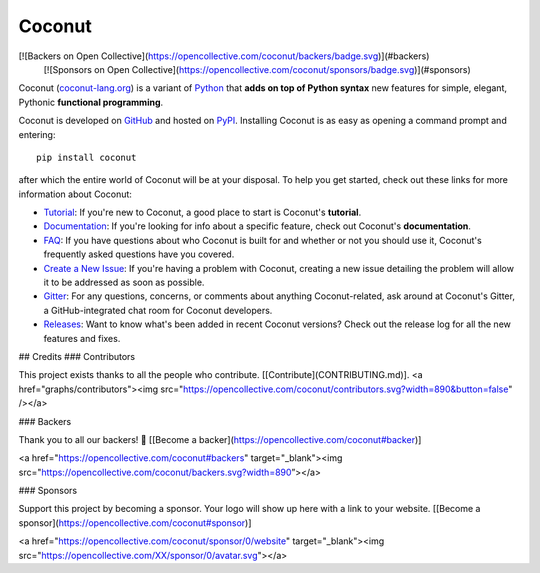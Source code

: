 Coconut
=======

[![Backers on Open Collective](https://opencollective.com/coconut/backers/badge.svg)](#backers)
 [![Sponsors on Open Collective](https://opencollective.com/coconut/sponsors/badge.svg)](#sponsors) 

Coconut (`coconut-lang.org`__) is a variant of Python_ that **adds on top of Python syntax** new features for simple, elegant, Pythonic **functional programming**.

Coconut is developed on GitHub_ and hosted on PyPI_. Installing Coconut is as easy as opening a command prompt and entering::

    pip install coconut

after which the entire world of Coconut will be at your disposal. To help you get started, check out these links for more information about Coconut:

- Tutorial_: If you're new to Coconut, a good place to start is Coconut's **tutorial**.
- Documentation_: If you're looking for info about a specific feature, check out Coconut's **documentation**.
- FAQ_: If you have questions about who Coconut is built for and whether or not you should use it, Coconut's frequently asked questions have you covered.
- `Create a New Issue <https://github.com/evhub/coconut/issues/new>`_: If you're having a problem with Coconut, creating a new issue detailing the problem will allow it to be addressed as soon as possible.
- Gitter_: For any questions, concerns, or comments about anything Coconut-related, ask around at Coconut's Gitter, a GitHub-integrated chat room for Coconut developers.
- Releases_: Want to know what's been added in recent Coconut versions? Check out the release log for all the new features and fixes.

## Credits
### Contributors

This project exists thanks to all the people who contribute. [[Contribute](CONTRIBUTING.md)].
<a href="graphs/contributors"><img src="https://opencollective.com/coconut/contributors.svg?width=890&button=false" /></a>


### Backers

Thank you to all our backers! 🙏 [[Become a backer](https://opencollective.com/coconut#backer)]

<a href="https://opencollective.com/coconut#backers" target="_blank"><img src="https://opencollective.com/coconut/backers.svg?width=890”></a>


### Sponsors

Support this project by becoming a sponsor. Your logo will show up here with a link to your website. [[Become a sponsor](https://opencollective.com/coconut#sponsor)]

<a href="https://opencollective.com/coconut/sponsor/0/website" target="_blank"><img src="https://opencollective.com/XX/sponsor/0/avatar.svg"></a>

__ Coconut_
.. _Coconut: http://coconut-lang.org/
.. _Python: https://www.python.org/
.. _PyPI: https://pypi.python.org/pypi/coconut
.. _Tutorial: http://coconut.readthedocs.io/en/master/HELP.html
.. _Documentation: http://coconut.readthedocs.io/en/master/DOCS.html
.. _FAQ: http://coconut.readthedocs.io/en/master/FAQ.html
.. _GitHub: https://github.com/evhub/coconut
.. _Gitter: https://gitter.im/evhub/coconut
.. _Releases: https://github.com/evhub/coconut/releases

